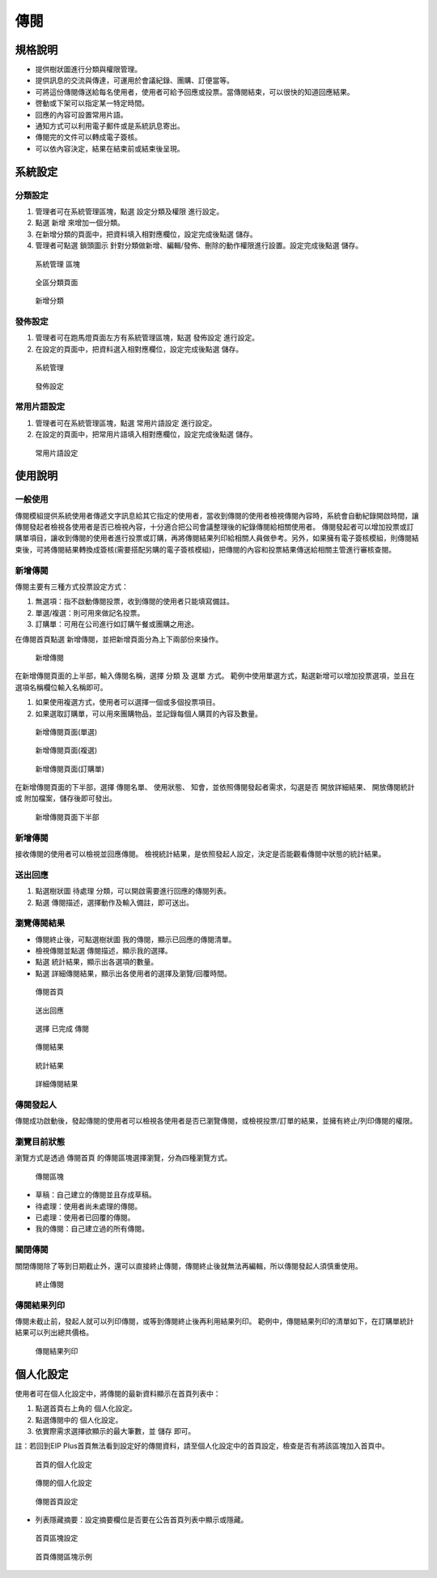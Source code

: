 傳閱
========================

規格說明
------------------------
 
* 提供樹狀圖進行分類與權限管理。
* 提供訊息的交流與傳達，可運用於會議紀錄、團購、訂便當等。
* 可將這份傳閱傳送給每名使用者，使用者可給予回應或投票。當傳閱結束，可以很快的知道回應結果。
* 啓動或下架可以指定某一特定時間。
* 回應的內容可設置常用片語。
* 通知方式可以利用電子郵件或是系統訊息寄出。
* 傳閱完的文件可以轉成電子簽核。
* 可以依內容決定，結果在結束前或結束後呈現。

系統設定
------------------------

分類設定
^^^^^^^^^^^^^^^^^^^^^^^^

#. 管理者可在系統管理區塊，點選 ``設定分類及權限`` 進行設定。
#. 點選 ``新增`` 來增加一個分類。
#. 在新增分類的頁面中，把資料填入相對應欄位，設定完成後點選 ``儲存``。
#. 管理者可點選 ``鎖頭圖示`` 針對分類做新增、編輯/發佈、刪除的動作權限進行設置。設定完成後點選 ``儲存``。

.. figure:: images/image1.png
    :scale: 100%
    :alt: 系統管理 區塊

    系統管理 區塊

.. figure:: images/image2.png
    :scale: 100%
    :alt: 全區分類頁面

    全區分類頁面

.. figure:: images/image3.png
    :scale: 100%
    :alt: 新增分類

    新增分類

發佈設定
^^^^^^^^^^^^^^^^^^^^^^^^

#. 管理者可在跑馬燈頁面左方有系統管理區塊，點選 ``發佈設定`` 進行設定。
#. 在設定的頁面中，把資料選入相對應欄位，設定完成後點選 ``儲存``。

.. figure:: images/image4.png
    :scale: 100%
    :alt: 系統管理

    系統管理

.. figure:: images/image5.png
    :scale: 100%
    :alt: 發佈設定

    發佈設定

常用片語設定
^^^^^^^^^^^^^^^^^^^^^^^^

#. 管理者可在系統管理區塊，點選 ``常用片語設定`` 進行設定。
#. 在設定的頁面中，把常用片語填入相對應欄位，設定完成後點選 ``儲存``。

.. figure:: images/image6.png
    :scale: 100%
    :alt: 常用片語設定

    常用片語設定

使用說明
------------------------

一般使用
^^^^^^^^^^^^^^^^^^^^^^^^

傳閱模組提供系統使用者傳遞文字訊息給其它指定的使用者，當收到傳閱的使用者檢視傳閱內容時，系統會自動紀錄開啟時間，讓傳閱發起者檢視各使用者是否已檢視內容，十分適合把公司會議整理後的紀錄傳閱給相關使用者。 傳閱發起者可以增加投票或訂購單項目，讓收到傳閱的使用者進行投票或訂購，再將傳閱結果列印給相關人員做參考。另外，如果擁有電子簽核模組，則傳閱結束後，可將傳閱結果轉換成簽核(需要搭配另購的電子簽核模組)，把傳閱的內容和投票結果傳送給相關主管進行審核查閱。

新增傳閱
^^^^^^^^^^^^^^^^^^^^^^^^

傳閱主要有三種方式投票設定方式：

#. 無選項：指不啟動傳閱投票，收到傳閱的使用者只能填寫備註。
#. 單選/複選：則可用來做記名投票。
#. 訂購單：可用在公司進行如訂購午餐或團購之用途。

在傳閱首頁點選 ``新增傳閱``，並把新增頁面分為上下兩部份來操作。

.. figure:: images/image7.png
    :scale: 100%
    :alt: 新增傳閱

    新增傳閱

在新增傳閱頁面的上半部，輸入傳閱名稱，選擇 ``分類`` 及 ``選單`` 方式。 範例中使用單選方式，點選新增可以增加投票選項，並且在選項名稱欄位輸入名稱即可。

#. 如果使用複選方式，使用者可以選擇一個或多個投票項目。
#. 如果選取訂購單，可以用來團購物品，並記錄每個人購買的內容及數量。

.. figure:: images/image8.png
    :scale: 100%
    :alt: 新增傳閱頁面(單選)

    新增傳閱頁面(單選)

.. figure:: images/image9.png
    :scale: 100%
    :alt: 新增傳閱頁面(複選)

    新增傳閱頁面(複選)

.. figure:: images/image10.png
    :scale: 100%
    :alt: 新增傳閱頁面(訂購單)

    新增傳閱頁面(訂購單)

在新增傳閱頁面的下半部，選擇 ``傳閱名單``、 ``使用狀態``、 ``知會``，並依照傳閱發起者需求，勾選是否 ``開放詳細結果``、 ``開放傳閱統計`` 或 ``附加檔案``，儲存後即可發出。

.. figure:: images/image11.png
    :scale: 100%
    :alt: 新增傳閱頁面下半部

    新增傳閱頁面下半部

新增傳閱
^^^^^^^^^^^^^^^^^^^^^^^^

接收傳閱的使用者可以檢視並回應傳閱。 檢視統計結果，是依照發起人設定，決定是否能觀看傳閱中狀態的統計結果。

送出回應
^^^^^^^^^^^^^^^^^^^^^^^^

#. 點選樹狀圖 ``待處理`` 分類，可以開啟需要進行回應的傳閱列表。
#. 點選 ``傳閱描述``，選擇動作及輸入備註，即可送出。

瀏覽傳閱結果
^^^^^^^^^^^^^^^^^^^^^^^^

* 傳閱終止後，可點選樹狀圖 ``我的傳閱``，顯示已回應的傳閱清單。
* 檢視傳閱並點選 ``傳閱描述``，顯示我的選擇。
* 點選 ``統計結果``，顯示出各選項的數量。
* 點選 ``詳細傳閱結果``，顯示出各使用者的選擇及瀏覽/回覆時間。

.. figure:: images/image12.png
    :scale: 100%
    :alt: 傳閱首頁

    傳閱首頁

.. figure:: images/image13.png
    :scale: 100%
    :alt: 送出回應

    送出回應

.. figure:: images/image14.png
    :scale: 100%
    :alt: 選擇 已完成 傳閱

    選擇 已完成 傳閱

.. figure:: images/image15.png
    :scale: 100%
    :alt: 傳閱結果

    傳閱結果

.. figure:: images/image16.png
    :scale: 100%
    :alt: 統計結果

    統計結果

.. figure:: images/image17.png
    :scale: 100%
    :alt: 詳細傳閱結果

    詳細傳閱結果

傳閱發起人
^^^^^^^^^^^^^^^^^^^^^^^^

傳閱成功啟動後，發起傳閱的使用者可以檢視各使用者是否已瀏覽傳閱，或檢視投票/訂單的結果，並擁有終止/列印傳閱的權限。

瀏覽目前狀態
^^^^^^^^^^^^^^^^^^^^^^^^

瀏覽方式是透過 ``傳閱首頁`` 的傳閱區塊選擇瀏覽，分為四種瀏覽方式。

.. figure:: images/image18.png
    :scale: 100%
    :alt: 傳閱區塊

    傳閱區塊

* 草稿：自己建立的傳閱並且存成草稿。
* 待處理：使用者尚未處理的傳閱。
* 已處理：使用者已回覆的傳閱。
* 我的傳閱：自己建立過的所有傳閱。

關閉傳閱
^^^^^^^^^^^^^^^^^^^^^^^^

關閉傳閱除了等到日期截止外，還可以直接終止傳閱，傳閱終止後就無法再編輯，所以傳閱發起人須慎重使用。

.. figure:: images/image19.png
    :scale: 100%
    :alt: 終止傳閱

    終止傳閱

傳閱結果列印
^^^^^^^^^^^^^^^^^^^^^^^^

傳閱未截止前，發起人就可以列印傳閱，或等到傳閱終止後再利用結果列印。
範例中，傳閱結果列印的清單如下，在訂購單統計結果可以列出總共價格。

.. figure:: images/image20.png
    :scale: 100%
    :alt: 傳閱結果列印

    傳閱結果列印

個人化設定
------------------------

使用者可在個人化設定中，將傳閱的最新資料顯示在首頁列表中：

#. 點選首頁右上角的 ``個人化設定``。
#. 點選傳閱中的 ``個人化設定``。
#. 依實際需求選擇欲顯示的最大筆數，並 ``儲存`` 即可。

註：若回到EIP Plus首頁無法看到設定好的傳閱資料，請至個人化設定中的首頁設定，檢查是否有將該區塊加入首頁中。

.. figure:: images/image21.png
    :scale: 100%
    :alt: 首頁的個人化設定

    首頁的個人化設定

.. figure:: images/image22.png
    :scale: 100%
    :alt: 傳閱的個人化設定

    傳閱的個人化設定

.. figure:: images/image23.png
    :scale: 100%
    :alt: 傳閱首頁設定

    傳閱首頁設定

* 列表隱藏摘要：設定摘要欄位是否要在公告首頁列表中顯示或隱藏。

.. figure:: images/image24.png
    :scale: 100%
    :alt: 首頁區塊設定

    首頁區塊設定

.. figure:: images/image25.png
    :scale: 100%
    :alt: 首頁傳閱區塊示例

    首頁傳閱區塊示例